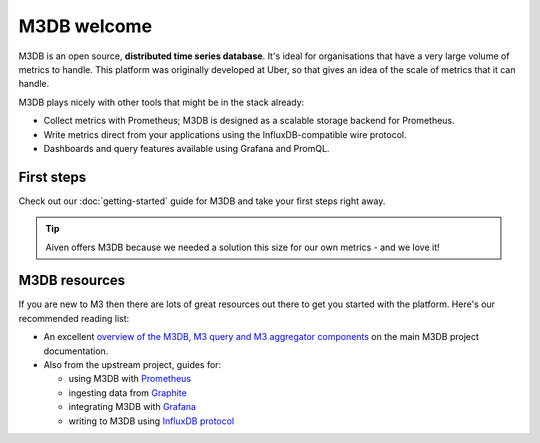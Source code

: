 M3DB welcome
============

M3DB is an open source, **distributed time series database**. It's ideal for organisations that have a very large volume of metrics to handle. This platform was originally developed at Uber, so that gives an idea of the scale of metrics that it can handle.

M3DB plays nicely with other tools that might be in the stack already:

* Collect metrics with Prometheus; M3DB is designed as a scalable storage backend for Prometheus.
* Write metrics direct from your applications using the InfluxDB-compatible wire protocol.
* Dashboards and query features available using Grafana and PromQL.

First steps
-----------

Check out our :doc:`getting-started` guide for M3DB and take your first steps right away.


.. panels::

    📙 :doc:`concepts`

    ---

    💻 :doc:`howto`

.. tip::
   Aiven offers M3DB because we needed a solution this size for our own metrics - and we love it!

M3DB resources
--------------

If you are new to M3 then there are lots of great resources out there to get you started with the platform. Here's our recommended reading list:

* An excellent `overview of the M3DB, M3 query and M3 aggregator components <https://m3db.io/docs/overview/components/>`_ on the main M3DB project documentation.

* Also from the upstream project, guides for:

  - using M3DB with `Prometheus <https://m3db.io/docs/integrations/prometheus/>`_
  - ingesting data from `Graphite <https://m3db.io/docs/integrations/graphite/>`_
  - integrating M3DB with `Grafana <https://m3db.io/docs/integrations/grafana/>`_
  - writing to M3DB using `InfluxDB protocol <https://m3db.io/docs/integrations/influx/>`_
